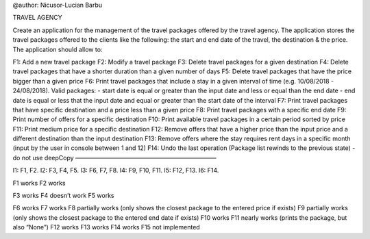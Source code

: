 @author: Nicusor-Lucian Barbu

TRAVEL AGENCY

Create an application for the management of the travel packages offered
by the travel agency. The application stores the travel packages offered
to the clients like the following: the start and end date of the travel,
the destination & the price. The application should allow to:

F1: Add a new travel package F2: Modify a travel package F3: Delete
travel packages for a given destination F4: Delete travel packages that
have a shorter duration than a given number of days F5: Delete travel
packages that have the price bigger than a given price F6: Print travel
packages that include a stay in a given interval of time
(e.g. 10/08/2018 - 24/08/2018). Valid packages: - start date is equal or
greater than the input date and less or equal than the end date - end
date is equal or less that the input date and equal or greater than the
start date of the interval F7: Print travel packages that have specific
destination and a price less than a given price F8: Print travel
packages with a specific end date F9: Print number of offers for a
specific destination F10: Print available travel packages in a certain
period sorted by price F11: Print medium price for a specific
destination F12: Remove offers that have a higher price than the input
price and a different destination than the input destination F13: Remove
offers where the stay requires rent days in a specific month (input by
the user in console between 1 and 12) F14: Undo the last operation
(Package list rewinds to the previous state) - do not use deepCopy
———————————————————————–

I1: F1, F2. I2: F3, F4, F5. I3: F6, F7, F8. I4: F9, F10, F11. I5: F12,
F13. I6: F14.

F1 works F2 works

F3 works F4 doesn’t work F5 works

F6 works F7 works F8 partially works (only shows the closest package to
the entered price if exists) F9 partially works (only shows the closest
package to the entered end date if exists) F10 works F11 nearly works
(prints the package, but also “None”) F12 works F13 works F14 works F15
not implemented
